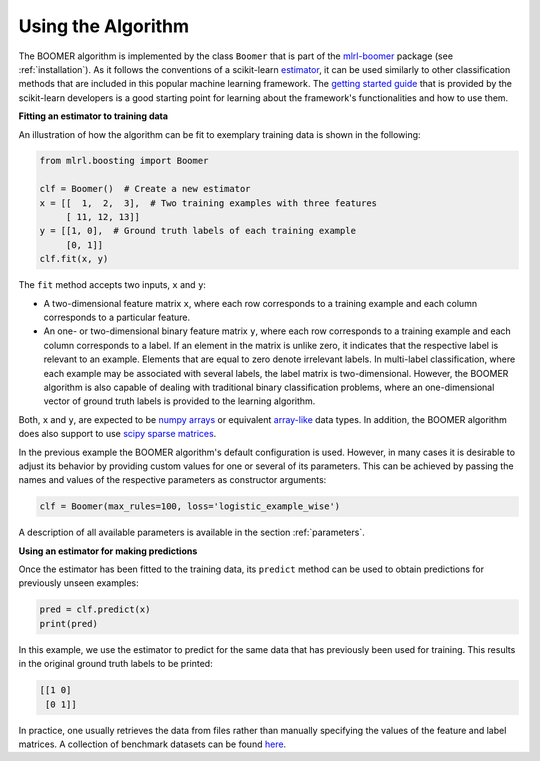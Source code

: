 .. _usage:

Using the Algorithm
-------------------

The BOOMER algorithm is implemented by the class ``Boomer`` that is part of the `mlrl-boomer <https://pypi.org/project/mlrl-boomer/>`__ package (see :ref:`installation`). As it follows the conventions of a scikit-learn `estimator <https://scikit-learn.org/stable/glossary.html#term-estimators>`_, it can be used similarly to other classification methods that are included in this popular machine learning framework. The `getting started guide <https://scikit-learn.org/stable/getting_started.html>`_ that is provided by the scikit-learn developers is a good starting point for learning about the framework's functionalities and how to use them.

**Fitting an estimator to training data**

An illustration of how the algorithm can be fit to exemplary training data is shown in the following:

.. code-block:: python

   from mlrl.boosting import Boomer

   clf = Boomer()  # Create a new estimator
   x = [[  1,  2,  3],  # Two training examples with three features
        [ 11, 12, 13]]
   y = [[1, 0],  # Ground truth labels of each training example
        [0, 1]]
   clf.fit(x, y)

The ``fit`` method accepts two inputs, ``x`` and ``y``:

* A two-dimensional feature matrix ``x``, where each row corresponds to a training example and each column corresponds to a particular feature.
* An one- or two-dimensional binary feature matrix ``y``, where each row corresponds to a training example and each column corresponds to a label. If an element in the matrix is unlike zero, it indicates that the respective label is relevant to an example. Elements that are equal to zero denote irrelevant labels. In multi-label classification, where each example may be associated with several labels, the label matrix is two-dimensional. However, the BOOMER algorithm is also capable of dealing with traditional binary classification problems, where an one-dimensional vector of ground truth labels is provided to the learning algorithm.

Both, ``x`` and ``y``, are expected to be `numpy arrays <https://numpy.org/doc/stable/reference/generated/numpy.array.html>`_ or equivalent `array-like <https://scikit-learn.org/stable/glossary.html#term-array-like>`_ data types. In addition, the BOOMER algorithm does also support to use `scipy sparse matrices <https://docs.scipy.org/doc/scipy/reference/sparse.html>`_.

In the previous example the BOOMER algorithm's default configuration is used. However, in many cases it is desirable to adjust its behavior by providing custom values for one or several of its parameters. This can be achieved by passing the names and values of the respective parameters as constructor arguments:

.. code-block:: python

   clf = Boomer(max_rules=100, loss='logistic_example_wise')

A description of all available parameters is available in the section :ref:`parameters`.

**Using an estimator for making predictions**

Once the estimator has been fitted to the training data, its ``predict`` method can be used to obtain predictions for previously unseen examples:

.. code-block:: python

   pred = clf.predict(x)
   print(pred)

In this example, we use the estimator to predict for the same data that has previously been used for training. This results in the original ground truth labels to be printed:

.. code-block:: python

   [[1 0]
    [0 1]]

In practice, one usually retrieves the data from files rather than manually specifying the values of the feature and label matrices. A collection of benchmark datasets can be found `here <https://github.com/mrapp-ke/Boomer-Datasets>`_.
